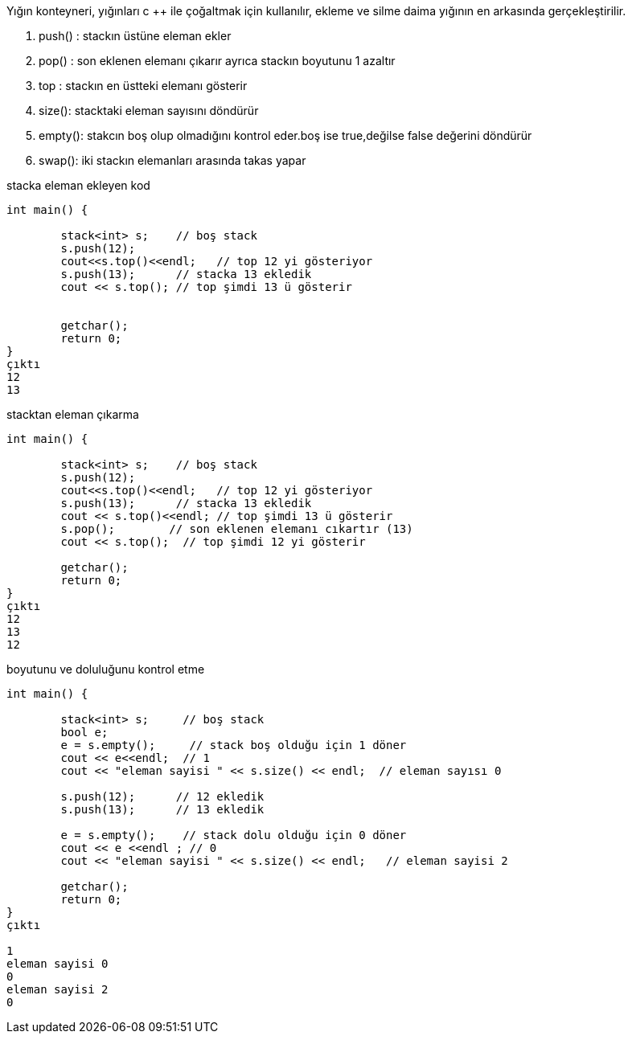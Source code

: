 Yığın konteyneri, yığınları c ++ ile çoğaltmak için kullanılır, ekleme ve silme daima yığının en arkasında gerçekleştirilir.

. push() : stackın üstüne eleman ekler
. pop() : son eklenen elemanı çıkarır ayrıca stackın boyutunu 1 azaltır
. top : stackın en üstteki elemanı gösterir
. size(): stacktaki eleman sayısını döndürür
. empty(): stakcın boş olup olmadığını kontrol eder.boş ise true,değilse false değerini döndürür
. swap(): iki stackın elemanları arasında takas yapar

stacka eleman ekleyen kod

[source,c++]
----
int main() {

	stack<int> s;    // boş stack
	s.push(12);
	cout<<s.top()<<endl;   // top 12 yi gösteriyor
	s.push(13);      // stacka 13 ekledik
	cout << s.top(); // top şimdi 13 ü gösterir


	getchar();
	return 0;
}
çıktı
12
13
----

stacktan eleman çıkarma

[source,c++]
----
int main() {

	stack<int> s;    // boş stack
	s.push(12);
	cout<<s.top()<<endl;   // top 12 yi gösteriyor
	s.push(13);      // stacka 13 ekledik
	cout << s.top()<<endl; // top şimdi 13 ü gösterir
	s.pop();        // son eklenen elemanı cıkartır (13)
	cout << s.top();  // top şimdi 12 yi gösterir

	getchar();
	return 0;
}
çıktı
12
13
12

----

boyutunu ve doluluğunu kontrol etme

[source,c++]
----
int main() {

	stack<int> s;     // boş stack
	bool e;
	e = s.empty();     // stack boş olduğu için 1 döner
	cout << e<<endl;  // 1
	cout << "eleman sayisi " << s.size() << endl;  // eleman sayısı 0

	s.push(12);      // 12 ekledik
	s.push(13);      // 13 ekledik

	e = s.empty();    // stack dolu olduğu için 0 döner
	cout << e <<endl ; // 0
	cout << "eleman sayisi " << s.size() << endl;   // eleman sayisi 2
	
	getchar();
	return 0;
}
çıktı

1
eleman sayisi 0
0
eleman sayisi 2
0
----
